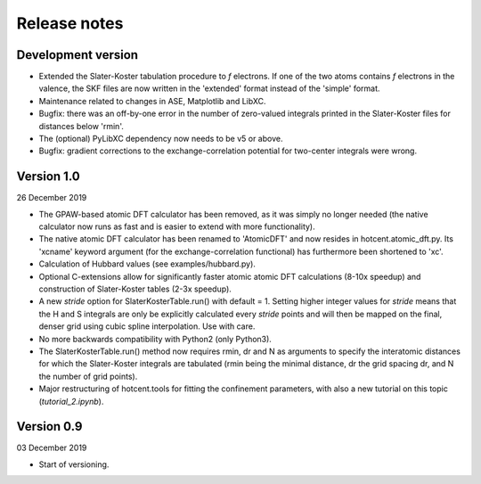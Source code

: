 =============
Release notes
=============


Development version
===================

* Extended the Slater-Koster tabulation procedure to *f* electrons.
  If one of the two atoms contains *f* electrons in the valence,
  the SKF files are now written in the 'extended' format instead
  of the 'simple' format.

* Maintenance related to changes in ASE, Matplotlib and LibXC.

* Bugfix: there was an off-by-one error in the number of zero-valued
  integrals printed in the Slater-Koster files for distances below
  'rmin'.

* The (optional) PyLibXC dependency now needs to be v5 or above.

* Bugfix: gradient corrections to the exchange-correlation potential
  for two-center integrals were wrong.


Version 1.0
===========

26 December 2019

* The GPAW-based atomic DFT calculator has been removed, as it was
  simply no longer needed (the native calculator now runs as
  fast and is easier to extend with more functionality).

* The native atomic DFT calculator has been renamed to 'AtomicDFT'
  and now resides in hotcent.atomic_dft.py. Its 'xcname' keyword
  argument (for the exchange-correlation functional) has furthermore
  been shortened to 'xc'.

* Calculation of Hubbard values (see examples/hubbard.py).

* Optional C-extensions allow for significantly faster atomic
  atomic DFT calculations (8-10x speedup) and construction of
  Slater-Koster tables (2-3x speedup).

* A new `stride` option for SlaterKosterTable.run() with default = 1.
  Setting higher integer values for `stride` means that the
  H and S integrals are only be explicitly calculated every
  `stride` points and will then be mapped on the final, denser grid
  using cubic spline interpolation. Use with care.

* No more backwards compatibility with Python2 (only Python3).

* The SlaterKosterTable.run() method now requires rmin, dr and N
  as arguments to specify the interatomic distances for which the
  Slater-Koster integrals are tabulated (rmin being the minimal
  distance, dr the grid spacing dr, and N the number of grid points).

* Major restructuring of hotcent.tools for fitting the confinement
  parameters, with also a new tutorial on this topic (`tutorial_2.ipynb`).


Version 0.9
===========

03 December 2019

* Start of versioning.
